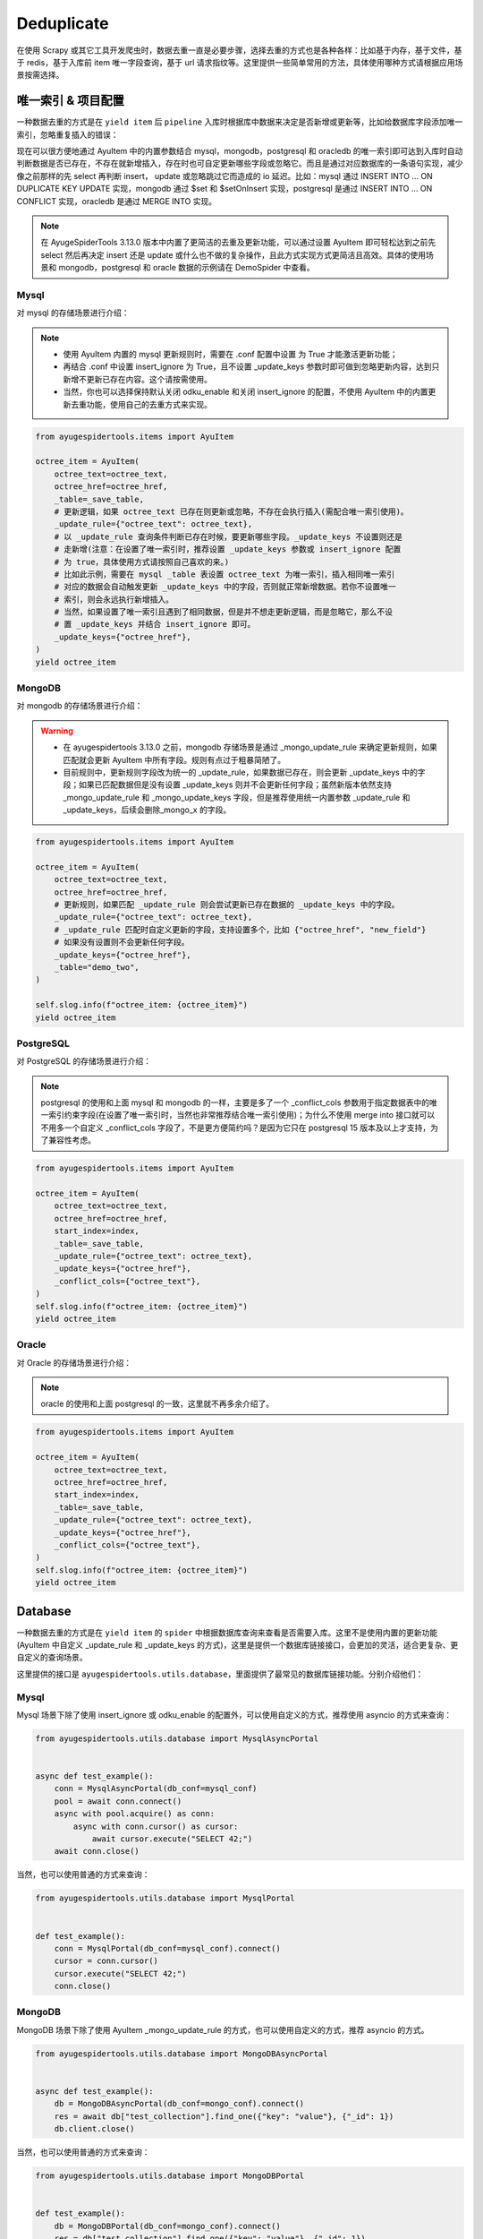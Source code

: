 .. _topics-deduplicate:

===========
Deduplicate
===========

在使用 Scrapy 或其它工具开发爬虫时，数据去重一直是必要步骤，选择去重的方式也是各种各样：比如基于内存，基\
于文件，基于 redis，基于入库前 item 唯一字段查询，基于 url 请求指纹等。这里提供一些简单常用的方法，具体\
使用哪种方式请根据应用场景按需选择。

唯一索引 & 项目配置
=====================

一种数据去重的方式是在 ``yield item`` 后 ``pipeline`` 入库时根据库中数据来决定是否新增或更新等，比如\
给数据库字段添加唯一索引，忽略重复插入的错误：

现在可以很方便地通过 AyuItem 中的内置参数结合 mysql，mongodb，postgresql 和 oracledb 的唯一索引即可\
达到入库时自动判断数据是否已存在，不存在就新增插入，存在时也可自定更新哪些字段或忽略它。而且是通过对应数据库\
的一条语句实现，减少像之前那样的先 select 再判断 insert， update 或忽略跳过它而造成的 io 延迟。比如：\
mysql 通过 INSERT INTO ... ON DUPLICATE KEY UPDATE 实现，mongodb 通过 $set 和 $setOnInsert \
实现，postgresql 是通过 INSERT INTO ... ON CONFLICT 实现，oracledb 是通过 MERGE INTO 实现。

.. note::

   在 AyugeSpiderTools 3.13.0 版本中内置了更简洁的去重及更新功能，可以通过设置 AyuItem 即可轻松达到\
   之前先 select 然后再决定 insert 还是 update 或什么也不做的复杂操作，且此方式实现方式更简洁且高效。\
   具体的使用场景和 mongodb，postgresql 和 oracle 数据的示例请在 DemoSpider 中查看。

Mysql
-----

对 mysql 的存储场景进行介绍：

.. note::

   - 使用 AyuItem 内置的 mysql 更新规则时，需要在 .conf 配置中设置   为 True 才能激活更\
     新功能；
   - 再结合 .conf 中设置 insert_ignore 为 True，且不设置 _update_keys 参数时即可做到忽略更新内容，\
     达到只新增不更新已存在内容。这个请按需使用。
   - 当然，你也可以选择保持默认关闭 odku_enable 和关闭 insert_ignore 的配置，不使用 AyuItem 中的\
     内置更新去重功能，使用自己的去重方式来实现。

.. code-block:: python

   from ayugespidertools.items import AyuItem

   octree_item = AyuItem(
       octree_text=octree_text,
       octree_href=octree_href,
       _table=_save_table,
       # 更新逻辑，如果 octree_text 已存在则更新或忽略，不存在会执行插入(需配合唯一索引使用)。
       _update_rule={"octree_text": octree_text},
       # 以 _update_rule 查询条件判断已存在时候，要更新哪些字段。_update_keys 不设置则还是
       # 走新增(注意：在设置了唯一索引时，推荐设置 _update_keys 参数或 insert_ignore 配置
       # 为 true，具体使用方式请按照自己喜欢的来。)
       # 比如此示例，需要在 mysql _table 表设置 octree_text 为唯一索引，插入相同唯一索引
       # 对应的数据会自动触发更新 _update_keys 中的字段，否则就正常新增数据。若你不设置唯一
       # 索引，则会永远执行新增插入。
       # 当然，如果设置了唯一索引且遇到了相同数据，但是并不想走更新逻辑，而是忽略它，那么不设
       # 置 _update_keys 并结合 insert_ignore 即可。
       _update_keys={"octree_href"},
   )
   yield octree_item

MongoDB
-------

对 mongodb 的存储场景进行介绍：

.. warning::

   - 在 ayugespidertools 3.13.0 之前，mongodb 存储场景是通过 _mongo_update_rule 来确定更新规则，\
     如果匹配就会更新 AyuItem 中所有字段。规则有点过于粗暴简陋了。
   - 目前规则中，更新规则字段改为统一的 _update_rule，如果数据已存在，则会更新 _update_keys 中的字段；\
     如果已匹配数据但是没有设置 _update_keys 则并不会更新任何字段；虽然新版本依然支持 _mongo_update_rule \
     和 _mongo_update_keys 字段，但是推荐使用统一内置参数 _update_rule 和 _update_keys，后续会删除\
     _mongo_x 的字段。

.. code-block:: python

   from ayugespidertools.items import AyuItem

   octree_item = AyuItem(
       octree_text=octree_text,
       octree_href=octree_href,
       # 更新规则，如果匹配 _update_rule 则会尝试更新已存在数据的 _update_keys 中的字段。
       _update_rule={"octree_text": octree_text},
       # _update_rule 匹配时自定义更新的字段，支持设置多个，比如 {"octree_href", "new_field"}
       # 如果没有设置则不会更新任何字段。
       _update_keys={"octree_href"},
       _table="demo_two",
   )

   self.slog.info(f"octree_item: {octree_item}")
   yield octree_item

PostgreSQL
----------

对 PostgreSQL 的存储场景进行介绍：

.. note::

   postgresql 的使用和上面 mysql 和 mongodb 的一样，主要是多了一个 _conflict_cols 参数用于指定数\
   据表中的唯一索引约束字段(在设置了唯一索引时，当然也非常推荐结合唯一索引使用)；为什么不使用 merge into \
   接口就可以不用多一个自定义 _conflict_cols 字段了，不是更方便简约吗？是因为它只在 postgresql 15 版本\
   及以上才支持，为了兼容性考虑。


.. code-block:: python

   from ayugespidertools.items import AyuItem

   octree_item = AyuItem(
       octree_text=octree_text,
       octree_href=octree_href,
       start_index=index,
       _table=_save_table,
       _update_rule={"octree_text": octree_text},
       _update_keys={"octree_href"},
       _conflict_cols={"octree_text"},
   )
   self.slog.info(f"octree_item: {octree_item}")
   yield octree_item

Oracle
------

对 Oracle 的存储场景进行介绍：

.. note::

   oracle 的使用和上面 postgresql 的一致，这里就不再多余介绍了。


.. code-block:: python

   from ayugespidertools.items import AyuItem

   octree_item = AyuItem(
       octree_text=octree_text,
       octree_href=octree_href,
       start_index=index,
       _table=_save_table,
       _update_rule={"octree_text": octree_text},
       _update_keys={"octree_href"},
       _conflict_cols={"octree_text"},
   )
   self.slog.info(f"octree_item: {octree_item}")
   yield octree_item

Database
========

一种数据去重的方式是在 ``yield item`` 的 ``spider`` 中根据数据库查询来查看是否需要入库。这里不是使用\
内置的更新功能(AyuItem 中自定义 _update_rule 和 _update_keys 的方式)，这里是提供一个数据库链接接口，\
会更加的灵活，适合更复杂、更自定义的查询场景。

这里提供的接口是 ``ayugespidertools.utils.database``，里面提供了最常见的数据库链接功能。分别介绍他们：

Mysql
-----

Mysql 场景下除了使用 insert_ignore 或 odku_enable 的配置外，可以使用自定义的方式，推荐使用 asyncio 的方式来查询：

.. code-block:: python

   from ayugespidertools.utils.database import MysqlAsyncPortal


   async def test_example():
       conn = MysqlAsyncPortal(db_conf=mysql_conf)
       pool = await conn.connect()
       async with pool.acquire() as conn:
           async with conn.cursor() as cursor:
               await cursor.execute("SELECT 42;")
       await conn.close()

当然，也可以使用普通的方式来查询：

.. code-block:: python

   from ayugespidertools.utils.database import MysqlPortal


   def test_example():
       conn = MysqlPortal(db_conf=mysql_conf).connect()
       cursor = conn.cursor()
       cursor.execute("SELECT 42;")
       conn.close()

MongoDB
-------

MongoDB 场景下除了使用 AyuItem _mongo_update_rule 的方式，也可以使用自定义的方式，推荐 asyncio 的方式。

.. code-block:: python

   from ayugespidertools.utils.database import MongoDBAsyncPortal


   async def test_example():
       db = MongoDBAsyncPortal(db_conf=mongo_conf).connect()
       res = await db["test_collection"].find_one({"key": "value"}, {"_id": 1})
       db.client.close()

当然，也可以使用普通的方式来查询：

.. code-block:: python

   from ayugespidertools.utils.database import MongoDBPortal


   def test_example():
       db = MongoDBPortal(db_conf=mongo_conf).connect()
       res = db["test_collection"].find_one({"key": "value"}, {"_id": 1})
       db.client.close()

PostgreSQL
----------

PostgreSQL 场景下的 asyncio 的数据库链接操作示例：

.. code-block:: python

   from ayugespidertools.utils.database import PostgreSQLAsyncPortal


   async def test_example():
       conn = PostgreSQLAsyncPortal(db_conf=postgres_conf)
       pool = conn.connect()
       await pool.open()

       async with pool.connection() as conn:
           async with conn.cursor() as cursor:
               await cursor.execute("SELECT 42;")
       await pool.close()

当然，也可以使用普通的方式来查询：

.. code-block:: python

   from ayugespidertools.utils.database import PostgreSQLPortal


   def test_example():
       conn = PostgreSQLPortal(db_conf=postgres_conf).connect()
       cursor = conn.cursor()
       cursor.execute("SELECT 42;")
       conn.close()

Oracle
------

PostgreSQL 场景下的的数据库链接操作示例，这里只提供了普通场景：

.. code-block:: python

   from ayugespidertools.utils.database import OraclePortal


   def test_example():
       conn = OraclePortal(db_conf=oracle_conf).connect()
       cursor = conn.cursor()
       cursor.execute("SELECT 42;")
       conn.close()

Redis
=====

本库给了一个非常简约的根据 redis 查询数据是否已存在的方法，可用于简单场景的判断：

.. code-block:: python

   from ayugespidertools.extras.deduplicate import Deduplicate

   dp = Deduplicate(name="test", redis_url="redis://:password@localhost:6379/0")
   # 查看 key1 是否已存在，如果不存在就自动添加到 redis 中
   res: int = dp.exists("key1")
   # 查看 key2 是否已存在，如果不存在不会自动添加到 redis 中
   res2: int = dp.get("key2")
